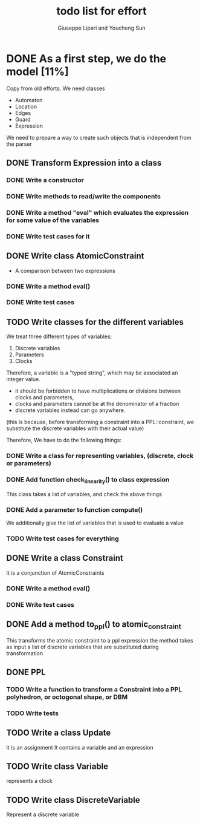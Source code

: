 #+TITLE: todo list for effort
#+author: Giuseppe Lipari and Youcheng Sun

* DONE As a first step, we do the model [11%]
  :PROPERTIES:
  :ORDERED:  t
  :END:
  Copy from old efforts. We need classes 
  - Automaton
  - Location
  - Edges
  - Guard 
  - Expression
  We need to prepare a way to create such objects that is independent from the parser

** DONE Transform Expression into a class
*** DONE Write a constructor 
*** DONE Write methods to read/write the components
*** DONE Write a method "eval" which evaluates the expression for some value of the variables
*** DONE Write test cases for it
   
** DONE Write class AtomicConstraint
   - A comparison between two expressions
*** DONE Write a method eval()
*** DONE Write test cases
** TODO Write classes for the different variables
    We treat three different types of variables:
    1) Discrete variables
    2) Parameters 
    3) Clocks
    Therefore, a variable is a "typed string", which may be associated
    an integer value.

    - it should be forbidden to have multiplications or divisions
      between clocks and parameters,
    - clocks and parameters cannot be at the denominator of a fraction
    - discrete variables instead can go anywhere. 

    (this is because, before transforming a constraint into a
    PPL::constraint, we substitute the discrete variables with 
    their actual value)

    Therefore, We have to do the following things:
*** DONE Write a class for representing variables, (discrete, clock or parameters)
*** DONE Add function check_linearity() to class expression
    This class takes a list of variables, and check the above things
*** DONE Add a parameter to function compute()
    We additionally give the list of variables that is used to evaluate a value
*** TODO Write test cases for everything


** DONE Write a class Constraint
   It is a conjunction of AtomicConstraints
*** DONE Write a method eval()
*** DONE Write test cases
** DONE Add a method to_ppl() to atomic_constraint
   This transforms the atomic constraint to a ppl expression
   the method takes as input a list of discrete variables that are 
   substituted during transformation

** DONE PPL
*** TODO Write a function to transform a Constraint into a PPL polyhedron, or octogonal shape, or DBM
*** TODO Write tests   
   
** TODO Write a class Update 
   It is an assignment 
   It contains a variable and an expression

** TODO Write class Variable 
   represents a clock

** TODO Write class DiscreteVariable
   Represent a discrete variable



  
